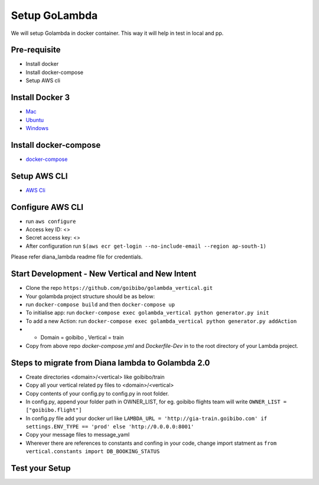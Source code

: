 Setup GoLambda
====================================

We will setup Golambda in docker container. This way it will help in test in local and pp.

Pre-requisite
^^^^^^^^^^^^^

* Install docker
* Install docker-compose
* Setup AWS cli

Install Docker 3
^^^^^^^^^^^^^^^^

* `Mac <https://docs.docker.com/docker-for-mac/install/>`_
* `Ubuntu <https://docs.docker.com/engine/installation/linux/docker-ce/ubuntu/>`_
* `Windows <https://docs.docker.com/docker-for-windows/install/>`_

Install docker-compose
^^^^^^^^^^^^^^^^^^^^^^

* `docker-compose <https://docs.docker.com/compose/install/>`_

Setup AWS CLI
^^^^^^^^^^^^^

* `AWS Cli <https://docs.aws.amazon.com/cli/latest/userguide/installing.html>`_

Configure AWS CLI
^^^^^^^^^^^^^^^^^

* run  ``aws configure``
* Access key ID: <>
* Secret access key: <>
* After configuration run ``$(aws ecr get-login --no-include-email --region ap-south-1)``

Please refer diana_lambda readme file for credentials. 

Start Development - New Vertical and New Intent
^^^^^^^^^^^^^^^^^^^^^^^^^^^^^^^^^^^^^^^^^^^^^^^^

* Clone the repo ``https://github.com/goibibo/golambda_vertical.git``
* Your golambda project structure should be as below: 
* run ``docker-compose build`` and then ``docker-compose up``
* To initialise app: run ``docker-compose exec golambda_vertical python generator.py init``

* To add a new Action: run ``docker-compose exec golambda_vertical python generator.py addAction``
* - Domain = goibibo , Vertical = train
* Copy from above repo `docker-compose.yml`  and `Dockerfile-Dev` in to the root directory of your Lambda project.

Steps to migrate from Diana lambda to Golambda 2.0
^^^^^^^^^^^^^^^^^^^^^^^^^^^^^^^^^^^^^^^^^^^^^^^^^^^

* Create directories <domain>/<vertical> like goibibo/train
* Copy all your vertical related py files to <domain>/<vertical>
* Copy contents of your config.py to config.py in root folder.
* In config.py, append your folder path in OWNER_LIST, for eg. goibibo flights team will write ``OWNER_LIST = ["goibibo.flight"]`` 
* In config.py file add your docker url like ``LAMBDA_URL = 'http://gia-train.goibibo.com' if settings.ENV_TYPE == 'prod' else 'http://0.0.0.0:8001'``
* Copy your message files to message_yaml
* Wherever there are references to constants and confing in your code, change import statment as ``from vertical.constants import DB_BOOKING_STATUS``



Test your Setup
^^^^^^^^^^^^^^^
..  http:example:: curl

	POST /api/action_handler/ HTTP/1.1
    Host: localhost:8081
    Accept: application/json
    Content-Type: application/json
    Authorization: Basic YWRtaW46YWRtaW4=

    {
	    "subIntent": "default",
	    "intent": "<Your intent>",
	    "context": {
				"email": "<any valid email>",
		        "mobile": "<any valid phone number>"
		        }
	}
